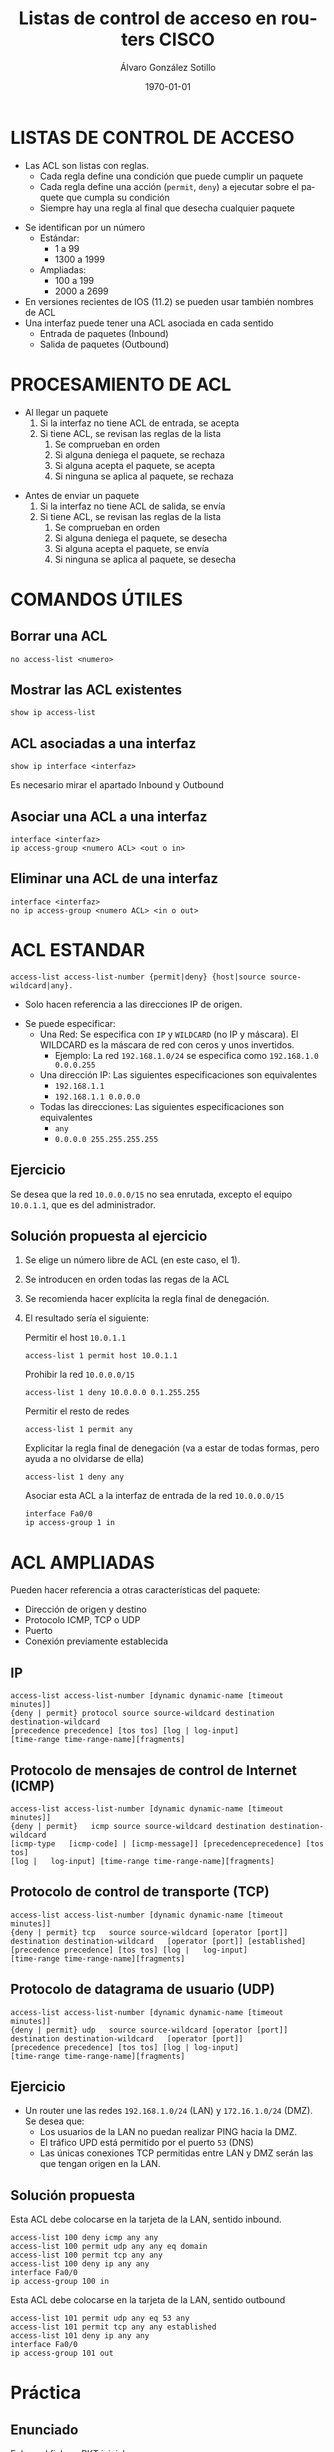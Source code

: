 #+TITLE: Listas de control de acceso en routers CISCO
#+AUTHOR: Álvaro González Sotillo
#+EMAIL: alvaro.gonzalezsotillo@educa.madrid.org
#+DATE: \today
#+DESCRIPTION: 
#+KEYWORDS: 
#+LANGUAGE:  es
#+OPTIONS:   H:3
#+OPTIONS:   TeX:t LaTeX:t skip:nil d:nil todo:t pri:nil tags:not-in-toc
#+INFOJS_OPT: view:nil toc:nil ltoc:t mouse:underline buttons:0 path:http://orgmode.org/org-info.js
#+EXPORT_SELECT_TAGS: export
#+EXPORT_EXCLUDE_TAGS: noexport
#+LATEX_CLASS: article
#+LATEX_CLASS_OPTIONS:
#+LATEX_HEADER:
#+LATEX_HEADER_EXTRA: \usepackage[margin=1.5cm]{geometry} \usepackage{attachfile} \hypersetup{colorlinks,linkcolor=black}
#+DESCRIPTION:
#+KEYWORDS: CISCO, IOS, ACL
#+SUBTITLE:
#+REVEAL_ROOT: http://cdn.jsdelivr.net/reveal.js/3.0.0/


* LISTAS DE CONTROL DE ACCESO
  + Las ACL son listas con reglas.
    - Cada regla define una condición que puede cumplir un paquete
    - Cada regla define una acción (=permit=, =deny=) a ejecutar sobre el paquete que cumpla su condición
    - Siempre hay una regla al final que desecha cualquier paquete
  #+REVEAL: split
  + Se identifican por un número
    - Estándar: 
      - 1 a 99
      - 1300 a 1999
    - Ampliadas: 
      - 100 a 199
      - 2000 a 2699
  + En versiones recientes de IOS (11.2) se pueden usar también nombres de ACL      
  + Una interfaz puede tener una ACL asociada en cada sentido
    - Entrada de paquetes (Inbound)
    - Salida de paquetes (Outbound)

* PROCESAMIENTO DE ACL
  + Al llegar un paquete
    1. Si la interfaz no tiene ACL de entrada, se acepta
    2. Si tiene ACL, se revisan las reglas de la lista
       1. Se comprueban en orden
       2. Si alguna deniega el paquete, se rechaza
       3. Si alguna acepta el paquete, se acepta
       4. Si ninguna se aplica al paquete, se rechaza

  #+REVEAL: split
  + Antes de enviar un paquete      
    1. Si la interfaz no tiene ACL de salida, se envía
    2. Si tiene ACL, se revisan las reglas de la lista
       1. Se comprueban en orden
       2. Si alguna deniega el paquete, se desecha
       3. Si alguna acepta el paquete, se envía
       4. Si ninguna se aplica al paquete, se desecha

	


  #+REVEAL: split
  #+attr_latex: :width 4in :placement [H]
  #+attr_org: :width 400
  [[file:proceso-acl.png]]

* COMANDOS ÚTILES
** Borrar una ACL
   #+BEGIN_EXAMPLE
   no access-list <numero>
   #+END_EXAMPLE
** Mostrar las ACL existentes
   #+BEGIN_EXAMPLE
   show ip access-list
   #+END_EXAMPLE
** ACL asociadas a una interfaz
   #+BEGIN_EXAMPLE
   show ip interface <interfaz>
   #+END_EXAMPLE
   Es necesario mirar el apartado Inbound y Outbound 
** Asociar una ACL a una interfaz
   #+BEGIN_EXAMPLE
   interface <interfaz>
   ip access-group <numero ACL> <out o in>
   #+END_EXAMPLE
** Eliminar una ACL de una interfaz
   #+BEGIN_EXAMPLE
   interface <interfaz>
   no ip access-group <numero ACL> <in o out>
   #+END_EXAMPLE

* ACL ESTANDAR
  #+BEGIN_EXAMPLE
  access-list access-list-number {permit|deny} {host|source source-wildcard|any}.
  #+END_EXAMPLE
  + Solo hacen referencia a las direcciones IP de origen. 
  #+REVEAL: split
  + Se puede especificar:
    + Una Red: Se especifica con =IP= y =WILDCARD= (no IP y máscara). El WILDCARD es la máscara de red con ceros y unos invertidos.
      - Ejemplo: La red =192.168.1.0/24= se especifica como =192.168.1.0 0.0.0.255=
    + Una dirección IP: Las siguientes especificaciones son equivalentes
      - =192.168.1.1=
      - =192.168.1.1 0.0.0.0=
    + Todas las direcciones: Las siguientes especificaciones son equivalentes
      - =any=
      - =0.0.0.0 255.255.255.255=

** Ejercicio

   Se desea que la red =10.0.0.0/15= no sea enrutada, excepto el equipo =10.0.1.1=, que es del administrador.

** Solución propuesta al ejercicio


    1. Se elige un número libre de ACL (en este caso, el 1). 
    2. Se introducen en orden todas las regas de la ACL
    3. Se recomienda hacer explícita la regla final de denegación.
    4. El resultado sería el siguiente: 
  
       Permitir el host =10.0.1.1=
         #+BEGIN_EXAMPLE
         access-list 1 permit host 10.0.1.1
         #+END_EXAMPLE
       Prohibir la red =10.0.0.0/15=
         #+BEGIN_EXAMPLE
         access-list 1 deny 10.0.0.0 0.1.255.255
         #+END_EXAMPLE
       Permitir el resto de redes
         #+BEGIN_EXAMPLE
         access-list 1 permit any
         #+END_EXAMPLE
       Explicitar la regla final de denegación (va a estar de todas formas, pero ayuda a no olvidarse de ella)
         #+BEGIN_EXAMPLE
         access-list 1 deny any
         #+END_EXAMPLE
       Asociar esta ACL a la interfaz de entrada de la red =10.0.0.0/15=
         #+BEGIN_EXAMPLE
         interface Fa0/0
         ip access-group 1 in
        #+END_EXAMPLE



* ACL AMPLIADAS
  Pueden hacer referencia a otras características del paquete: 
  - Dirección de origen y destino
  - Protocolo ICMP, TCP o UDP
  - Puerto
  - Conexión previamente establecida

** IP
   #+BEGIN_EXAMPLE
   access-list access-list-number [dynamic dynamic-name [timeout minutes]]
   {deny | permit} protocol source source-wildcard destination   destination-wildcard
   [precedence precedence] [tos tos] [log | log-input]  
   [time-range time-range-name][fragments]
   #+END_EXAMPLE
** Protocolo de mensajes de control de Internet (ICMP)
   #+BEGIN_EXAMPLE
   access-list access-list-number [dynamic dynamic-name [timeout minutes]]
   {deny | permit}   icmp source source-wildcard destination destination-wildcard
   [icmp-type   [icmp-code] | [icmp-message]] [precedenceprecedence] [tos tos] 
   [log |   log-input] [time-range time-range-name][fragments]
   #+END_EXAMPLE
** Protocolo de control de transporte (TCP)
   #+BEGIN_EXAMPLE
   access-list access-list-number [dynamic dynamic-name [timeout minutes]]  
   {deny | permit} tcp   source source-wildcard [operator [port]] 
   destination destination-wildcard   [operator [port]] [established] 
   [precedence precedence] [tos tos] [log |   log-input] 
   [time-range time-range-name][fragments]
   #+END_EXAMPLE
** Protocolo de datagrama de usuario (UDP)
   #+BEGIN_EXAMPLE
   access-list access-list-number [dynamic dynamic-name [timeout minutes]]   
   {deny | permit} udp   source source-wildcard [operator [port]] 
   destination destination-wildcard   [operator [port]]
   [precedence precedence] [tos tos] [log | log-input] 
   [time-range time-range-name][fragments]
   #+END_EXAMPLE

** Ejercicio
   - Un router une las redes =192.168.1.0/24= (LAN) y =172.16.1.0/24= (DMZ). Se desea que:
     - Los usuarios de la LAN no puedan realizar PING hacia la DMZ.
     - El tráfico UPD está permitido por el puerto =53= (DNS)
     - Las únicas conexiones TCP permitidas entre LAN y DMZ serán las que tengan origen en la LAN.

   [[file:ejercicio-acl-ampliada.png]]

** Solución propuesta
   Esta ACL debe colocarse en la tarjeta de la LAN, sentido inbound.
   #+BEGIN_EXAMPLE
   access-list 100 deny icmp any any
   access-list 100 permit udp any any eq domain
   access-list 100 permit tcp any any
   access-list 100 deny ip any any
   interface Fa0/0
   ip access-group 100 in
   #+END_EXAMPLE

   Esta ACL debe colocarse en la tarjeta de la LAN, sentido outbound
   #+BEGIN_EXAMPLE
   access-list 101 permit udp any eq 53 any
   access-list 101 permit tcp any any established
   access-list 101 deny ip any any
   interface Fa0/0
   ip access-group 101 out
   #+END_EXAMPLE
   

* Práctica

** Enunciado
   
   #+BEGIN_LATEX
   \textattachfile{ACL-inicial.pkt}{Fichero PKT inicial (adjunto al PDF)}
   #+END_LATEX

   [[file:ACL-inicial.pkt][Enlace al fichero PKT inicial]]

   [[file:ACL.png]]

   #+REVEAL: split  
   + La LAN puede acceder al servidor de la DMZ y a Internet al servicio WEB.
   + Todo internet puede acceder al servicio WEB de servidor web de la DMZ.
   + El administrador remoto puede acceder a cualquier servicio de la LAN y la DMZ.
   + Todo lo demás está prohibido.

   + Router
     - Internet: fa9/0 8.0.0.1/8   
     - DMZ: fa1/0 100.0.0.14/28  
     - LAN: fa0/0 192.168.1.254/24
   + Servidor Web:
     - DMZ: 100.0.0.1/28
   + Administrador remoto:
     - 8.0.0.200

** Solución	:noexport:
   Hay Muchas posibles soluciones. En esta se intenta que el Administrador tenga acceso IP completo (ICMP, TCP y UDP)

   - Internet y la LAN pueden acceder al servidor web, se permite al administrador.

     Regla out en Fa1/0
    #+BEGIN_EXAMPLE
    access-list 100 permit tcp any any eq www
    access-list 100 permit ip host 8.0.0.200 any
    access-list 100 deny ip any any
    interface fa1/0
    ip access-group 100 out
    #+END_EXAMPLE

   - La LAN solo puede acceder a los servicios WEB, se permite al administrador.

     Regla in en Fa0/0
    #+BEGIN_EXAMPLE
    access-list 101 permit tcp any any eq www
    access-list 101 permit ip any 8.0.0.200 0.0.0.0 
    access-list 101 deny ip any any
    interface fa0/0
    ip access-group 101 in
    #+END_EXAMPLE

     Regla out en Fa0/0
    #+BEGIN_EXAMPLE
    access-list 102 permit ip host 8.0.0.200 any 
    access-list 102 permit tcp any any established
    access-list 102 deny ip any any
    interface fa0/0
    ip access-group 102 out
    #+END_EXAMPLE


